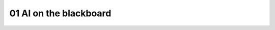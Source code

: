 .. _01_ai_board:
01 AI on the blackboard
=================

.. index:: artificial, intelligence, blackboard

.. image:: ai_board.jpg
